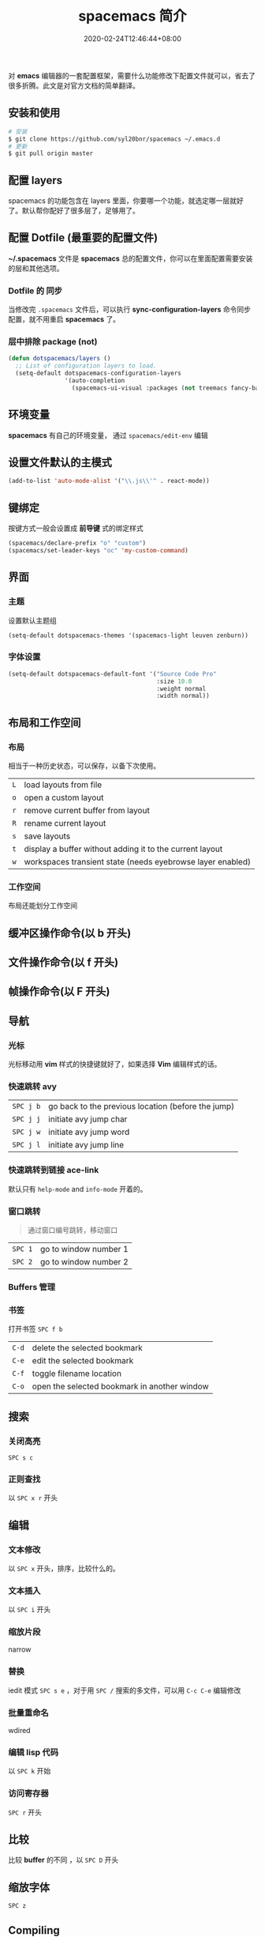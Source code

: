 #+TITLE: spacemacs 简介
#+DESCRIPTION: spacemacs 简介
#+TAGS[]: spacemacs
#+CATEGORIES[]: 技术
#+DRAFT: true
#+DATE: 2020-02-24T12:46:44+08:00

对 *emacs* 编辑器的一套配置框架，需要什么功能修改下配置文件就可以，省去了很多折腾。此文是对官方文档的简单翻译。
# more

** 安装和使用
   #+begin_src sh
     # 安装
     $ git clone https://github.com/syl20bnr/spacemacs ~/.emacs.d
     # 更新
     $ git pull origin master
   #+end_src
   
** 配置 layers
   spacemacs 的功能包含在 layers 里面，你要哪一个功能，就选定哪一层就好了。默认帮你配好了很多层了，足够用了。
   
** 配置 Dotfile (最重要的配置文件)
   *~/.spacemacs*   文件是 *spacemacs* 总的配置文件，你可以在里面配置需要安装的层和其他选项。
*** Dotfile 的 同步 
    当修改完 ~.spacemacs~ 文件后，可以执行  *sync-configuration-layers* 命令同步配置，就不用重启 *spacemacs* 了。
    
*** 层中排除 package (not) 
    #+BEGIN_SRC emacs-lisp
      (defun dotspacemacs/layers ()
        ;; List of configuration layers to load.
        (setq-default dotspacemacs-configuration-layers
                      '(auto-completion
                        (spacemacs-ui-visual :packages (not treemacs fancy-battery))))
    #+END_SRC
** 环境变量
   *spacemacs* 有自己的环境变量， 通过 =spacemacs/edit-env= 编辑
** 设置文件默认的主模式
   #+begin_src lisp
     (add-to-list 'auto-mode-alist '("\\.js\\'" . react-mode))
   #+end_src
   
** 键绑定 
   按键方式一般会设置成 *前导键* 式的绑定样式
   #+begin_src lisp
     (spacemacs/declare-prefix "o" "custom")
     (spacemacs/set-leader-keys "oc" 'my-custom-command)
   #+end_src
   
** 界面 
*** 主题 
    设置默认主题组
    #+begin_src lisp
      (setq-default dotspacemacs-themes '(spacemacs-light leuven zenburn))
    #+end_src
*** 字体设置
    #+BEGIN_SRC emacs-lisp
      (setq-default dotspacemacs-default-font '("Source Code Pro"
                                                :size 10.0
                                                :weight normal
                                                :width normal))
    #+END_SRC

** 布局和工作空间
*** 布局 
    相当于一种历史状态，可以保存，以备下次使用。
    
    | ~L~ | load layouts from file                                     |
    | ~o~ | open a custom layout                                       |
    | ~r~ | remove current buffer from layout                          |
    | ~R~ | rename current layout                                      |
    | ~s~ | save layouts                                               |
    | ~t~ | display a buffer without adding it to the current layout   |
    | ~w~ | workspaces transient state (needs eyebrowse layer enabled) |
*** 工作空间
    布局还能划分工作空间
** 缓冲区操作命令(以 b 开头)
** 文件操作命令(以 f 开头) 
** 帧操作命令(以 F 开头)
** 导航
*** 光标   
    光标移动用 *vim* 样式的快捷键就好了，如果选择 *Vim* 编辑样式的话。
*** 快速跳转 avy    
    | ~SPC j b~   | go back to the previous location (before the jump) |
    | ~SPC j j~   | initiate avy jump char                             |
    | ~SPC j w~   | initiate avy jump word                             |
    | ~SPC j l~   | initiate avy jump line                             |
*** 快速跳转到链接 ace-link
    默认只有 =help-mode= and =info-mode= 开着的。
*** 窗口跳转
    #+begin_quote
    通过窗口编号跳转，移动窗口
    #+end_quote
    | ~SPC 1~     | go to window number 1 |
    | ~SPC 2~     | go to window number 2 |
*** Buffers 管理
*** 书签
    打开书签  ~SPC f b~
    | ~C-d~       | delete the selected bookmark                 |
    | ~C-e~       | edit the selected bookmark                   |
    | ~C-f~       | toggle filename location                     |
    | ~C-o~       | open the selected bookmark in another window |

** 搜索    
*** 关闭高亮 
    ~SPC s c~
*** 正则查找
    以 ~SPC x r~ 开头
** 编辑 
*** 文本修改
    以 ~SPC x~ 开头，排序，比较什么的。
*** 文本插入
    以 ~SPC i~ 开头
*** 缩放片段
    narrow
*** 替换 
    iedit 模式   ~SPC s e~ ，对于用 ~SPC /~ 搜索的多文件，可以用 ~C-c C-e~ 编辑修改 
*** 批量重命名
    wdired
*** 编辑 lisp 代码
   以 ~SPC k~  开始
*** 访问寄存器
   ~SPC r~  开头
** 比较
   比较 *buffer* 的不同 ，以 ~SPC D~ 开头
** 缩放字体
   ~SPC z~ 
** Compiling
** 服务
*** 保证服务不关闭
    #+BEGIN_SRC emacs-lisp
      (setq-default dotspacemacs-persistent-server t)
    #+END_SRC
*** 退出 emacs
   退出服务 ~SPC q q~ 
*** 禁止服务
    #+BEGIN_SRC emacs-lisp
      (setq-default dotspacemacs-enable-server nil)
    #+END_SRC
** 调试
*** 加载有错误
    emacs --debug-init
*** 更新包后有错，要重新编译安装包
    spacemacs/recompile-elpa
*** 打开调试开关 
    toggle-debug-on-error

    
